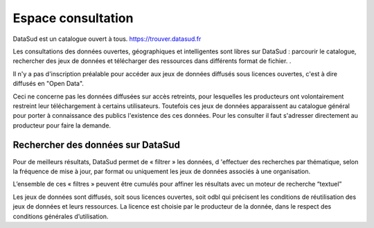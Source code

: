 
===================
Espace consultation
===================

DataSud est un catalogue ouvert à tous.
https://trouver.datasud.fr 

Les consultations des données ouvertes, géographiques et intelligentes sont libres sur DataSud : parcourir le catalogue, rechercher des jeux de données et télécharger des ressources dans différents format de fichier. .

Il n'y a pas d'inscription préalable pour accéder aux jeux de données diffusés sous licences ouvertes, c'est à dire diffusés en "Open Data". 

Ceci ne concerne pas les données diffusées sur accès retreints, pour lesquelles les producteurs ont volontairement restreint leur téléchargement à certains utilisateurs. Toutefois ces jeux de données apparaissent au catalogue général pour porter à connaissance des publics l'existence des ces données. Pour les consulter il faut s'adresser directement au producteur pour faire la demande.

-------------------------------------------
Rechercher des données sur DataSud
-------------------------------------------

Pour de meilleurs résultats, DataSud permet de « filtrer » les données, d 'effectuer des recherches par thématique, selon la fréquence de mise à jour, par format ou uniquement les jeux de données associés à une organisation.

L’ensemble de ces « filtres » peuvent être cumulés pour affiner les résultats avec un moteur de recherche “textuel”

Les jeux de données sont diffusés, soit sous licences ouvertes, soit odbl qui précisent les conditions de réutilisation des jeux de données et leurs ressources.
La licence est choisie par le producteur de la donnée, dans le respect des conditions générales d’utilisation.
